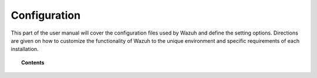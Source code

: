 .. _reference_files:

Configuration
=====================

This part of the user manual will cover the configuration files used by Wazuh and define the setting options.   Directions are given on how to customize the functionality of Wazuh to the unique environment and specific requirements of each installation.


.. topic:: Contents

    .. toctree::
       :maxdepth: 1

       ossec-conf/index
       internal-options
